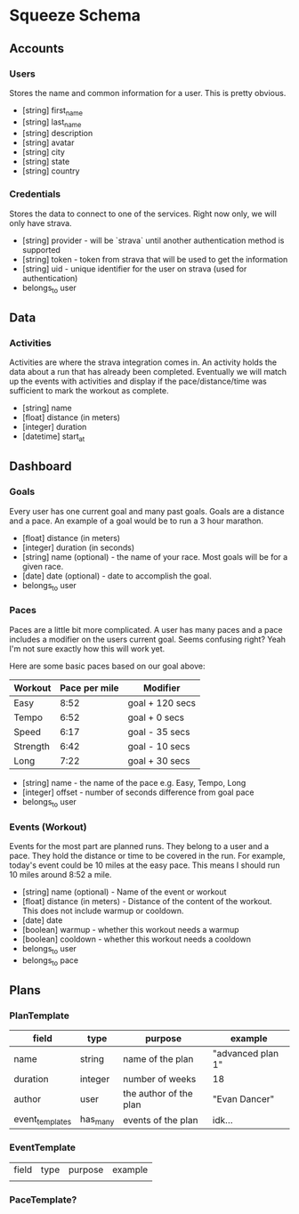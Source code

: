 * Squeeze Schema
** Accounts
*** Users

Stores the name and common information for a user. This is pretty obvious.

- [string] first_name
- [string] last_name
- [string] description
- [string] avatar
- [string] city
- [string] state
- [string] country

*** Credentials

Stores the data to connect to one of the services. Right now only, we will only have strava.

- [string] provider - will be `strava` until another authentication method is supported
- [string] token - token from strava that will be used to get the information
- [string] uid - unique identifier for the user on strava (used for authentication)
- belongs_to user

** Data
*** Activities

Activities are where the strava integration comes in. An activity holds the data
about a run that has already been completed. Eventually we will match up the
events with activities and display if the pace/distance/time was sufficient to
mark the workout as complete.

- [string] name
- [float] distance (in meters)
- [integer] duration
- [datetime] start_at
** Dashboard
*** Goals

Every user has one current goal and many past goals. Goals are a distance and a
pace. An example of a goal would be to run a 3 hour marathon.

- [float] distance (in meters)
- [integer] duration (in seconds)
- [string] name (optional) - the name of your race. Most goals will be for a given race.
- [date] date (optional) - date to accomplish the goal.
- belongs_to user

*** Paces

Paces are a little bit more complicated. A user has many paces and a pace
includes a modifier on the users current goal. Seems confusing right? Yeah I'm
not sure exactly how this will work yet.

Here are some basic paces based on our goal above:

| Workout  | Pace per mile | Modifier        |
|----------+---------------+-----------------|
| Easy     |          8:52 | goal + 120 secs |
| Tempo    |          6:52 | goal + 0 secs   |
| Speed    |          6:17 | goal - 35 secs  |
| Strength |          6:42 | goal - 10 secs  |
| Long     |          7:22 | goal + 30 secs  |

- [string] name - the name of the pace e.g. Easy, Tempo, Long
- [integer] offset - number of seconds difference from goal pace
- belongs_to user

*** Events (Workout)

Events for the most part are planned runs. They belong to a user and a pace.
They hold the distance or time to be covered in the run. For example, today's
event could be 10 miles at the easy pace. This means I should run 10 miles
around 8:52 a mile.

- [string] name (optional) - Name of the event or workout
- [float] distance (in meters) - Distance of the content of the workout. This does not include warmup or cooldown.
- [date] date
- [boolean] warmup - whether this workout needs a warmup
- [boolean] cooldown - whether this workout needs a cooldown
- belongs_to user
- belongs_to pace

** Plans
*** PlanTemplate

| field           | type     | purpose                | example           |
|-----------------+----------+------------------------+-------------------|
| name            | string   | name of the plan       | "advanced plan 1" |
| duration        | integer  | number of weeks        | 18                |
| author          | user     | the author of the plan | "Evan Dancer"     |
| event_templates | has_many | events of the plan     | idk...            |

*** EventTemplate
| field | type | purpose | example |
|       |      |         |         |
*** PaceTemplate?
